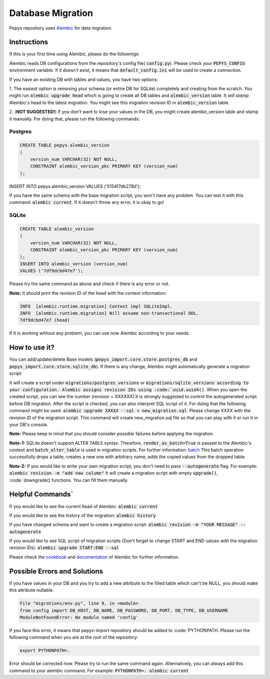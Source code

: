 Database Migration
==================

Pepys repository uses `Alembic <https://github.com/alembic/alembic>`_ for data migration.

Instructions
------------
If this is your first time using Alembic, please do the followings:

Alembic reads DB configurations from the repository's config file( :code:`config.py`). Please check your :code:`PEPYS_CONFIG`
environment variable. If it doesn't exist, it means that :code:`default_config.ini` will be used to create a connection.

If you have an existing DB with tables and values, you have two options:

1. The easiest option is removing your schema (or entire DB for SQLite) completely and creating from the scratch.
You might run :code:`alembic upgrade head` which is going to create all DB tables and :code:`alembic_version` table.
It will *stamp* Alembic's head to the latest migration. You might see this migration revision ID in :code:`alembic_version` table.

2. (**NOT SUGGESTED!**) If you don't want to lose your values in the DB, you might create alembic_version table and stamp it manually.
For doing that, please run the following commands:

Postgres
^^^^^^^^^

.. code-block:: none

    CREATE TABLE pepys.alembic_version
    (
        version_num VARCHAR(32) NOT NULL,
        CONSTRAINT alembic_version_pkc PRIMARY KEY (version_num)
    );

INSERT INTO pepys.alembic_version VALUES ('5154f7db278d');

If you have the same schema with the base migration script, you won't have any problem. You can test it with this command:
:code:`alembic current`. If it doesn't throw any error, it is okay to go!

SQLite
^^^^^^^

.. code-block:: none

    CREATE TABLE alembic_version
    (
        version_num VARCHAR(32) NOT NULL,
        CONSTRAINT alembic_version_pkc PRIMARY KEY (version_num)
    );
    INSERT INTO alembic_version (version_num)
    VALUES ('7df9dcbd47e7');

Please try the same command as above and check if there is any error or not.

**Note:** It should print the revision ID of the head with the context information:

.. code-block:: none

    INFO  [alembic.runtime.migration] Context impl SQLiteImpl.
    INFO  [alembic.runtime.migration] Will assume non-transactional DDL.
    7df9dcbd47e7 (head)

If it is working without any problem, you can use now Alembic according to your needs.

How to use it?
--------------
You can add/update/delete Base models (:code:`pepys_import.core.store.postgres_db` and :code:`pepys_import.core.store.sqlite_db`).
If there is any change, Alembic might automatically generate a migration script:

.. code-block:: none
    alembic revision -m "YOUR MESSAGE" --autogenerate

It will create a script under :code:`migrations/postgres_versions` or :code:`migrations/sqlite_versions according to your configuration.
Alembic assigns revision IDs using :code:`uuid.uuid4()`. When you open the created script, you can see the number (revision = XXXXXX)
It is strongly suggested to control the autogenerated script before DB migration. After the script is checked, you can also interpret SQL script of it.
For doing that the following command might be used: :code:`alembic upgrade XXXXX --sql > new_migration.sql`. Please change XXXX with the revision ID of
the migration script. This command will create new_migration.sql file so that you can play with it or run it in your DB's console.

**Note:** Please keep in mind that you should consider *possible* failures before applying the migration.

**Note-1:** SQLite doesn't support ALTER TABLE syntax. Therefore, :code:`render_as_batch=True` is passed to the Alembic's context
and :code:`batch_alter_table` is used in migration scripts. For further information: `batch <https://alembic.sqlalchemy.org/en/latest/batch.html>`_
This batch operation successfully drops a table, creates a new one with arbitrary name, adds the copied values from the dropped table.

**Note-2:** If you would like to write your own migration script, you don't need to pass :code:`--autogenerate` flag. For example: :code:`alembic revision -m "add new column"`
It will create a migration script with empty :code:`upgrade()`, :code:`downgrade() functions. You can fill them manually.

Helpful Commands`
----------------
If you would like to see the current head of Alembic: :code:`alembic current`

If you would like to see the history of the migration: :code:`alembic history`

If you have changed schema and want to create a migration script: :code:`alembic revision -m "YOUR MESSAGE" --autogenerate`

If you would like to see SQL script of migration scripts (Don't forget to change START and END values with the migration revision IDs):
:code:`alembic upgrade START:END --sql`

Please check the `cookbook <https://alembic.sqlalchemy.org/en/latest/cookbook.html>`_ and
`documentation <https://alembic.sqlalchemy.org/en/latest/index.html>`_ of Alembic for further information.

Possible Errors and Solutions
-----------------------------

.. code-block:: none
    sqlalchemy.exc.OperationalError: (sqlite3.OperationalError) Cannot add a NOT NULL column with default value NULL

If you have values in your DB and you try to add a new attribute to the filled table which can't be NULL,
you should make this attribute nullable.


.. code-block:: none

    File "migrations/env.py", line 9, in <module>
    from config import DB_HOST, DB_NAME, DB_PASSWORD, DB_PORT, DB_TYPE, DB_USERNAME
    ModuleNotFoundError: No module named 'config'

If you face this error, it means that pepys-import repository should be added to :code:`PYTHONPATH. Please run the
following command when you are at the root of the repository:

.. code-block:: none

    export PYTHONPATH=.

Error should be corrected now. Please try to run the same command again.
Alternatively, you can always add this command to your alembic command. For example: :code:`PYTHONPATH=. alembic current`


